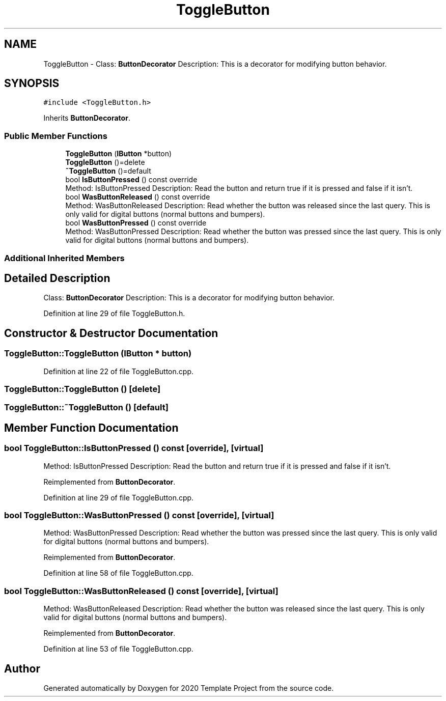 .TH "ToggleButton" 3 "Thu Oct 31 2019" "2020 Template Project" \" -*- nroff -*-
.ad l
.nh
.SH NAME
ToggleButton \- Class: \fBButtonDecorator\fP Description: This is a decorator for modifying button behavior\&.  

.SH SYNOPSIS
.br
.PP
.PP
\fC#include <ToggleButton\&.h>\fP
.PP
Inherits \fBButtonDecorator\fP\&.
.SS "Public Member Functions"

.in +1c
.ti -1c
.RI "\fBToggleButton\fP (\fBIButton\fP *button)"
.br
.ti -1c
.RI "\fBToggleButton\fP ()=delete"
.br
.ti -1c
.RI "\fB~ToggleButton\fP ()=default"
.br
.ti -1c
.RI "bool \fBIsButtonPressed\fP () const override"
.br
.RI "Method: IsButtonPressed Description: Read the button and return true if it is pressed and false if it isn't\&. "
.ti -1c
.RI "bool \fBWasButtonReleased\fP () const override"
.br
.RI "Method: WasButtonReleased Description: Read whether the button was released since the last query\&. This is only valid for digital buttons (normal buttons and bumpers)\&. "
.ti -1c
.RI "bool \fBWasButtonPressed\fP () const override"
.br
.RI "Method: WasButtonPressed Description: Read whether the button was pressed since the last query\&. This is only valid for digital buttons (normal buttons and bumpers)\&. "
.in -1c
.SS "Additional Inherited Members"
.SH "Detailed Description"
.PP 
Class: \fBButtonDecorator\fP Description: This is a decorator for modifying button behavior\&. 


.PP
Definition at line 29 of file ToggleButton\&.h\&.
.SH "Constructor & Destructor Documentation"
.PP 
.SS "ToggleButton::ToggleButton (\fBIButton\fP * button)"

.PP
Definition at line 22 of file ToggleButton\&.cpp\&.
.SS "ToggleButton::ToggleButton ()\fC [delete]\fP"

.SS "ToggleButton::~ToggleButton ()\fC [default]\fP"

.SH "Member Function Documentation"
.PP 
.SS "bool ToggleButton::IsButtonPressed () const\fC [override]\fP, \fC [virtual]\fP"

.PP
Method: IsButtonPressed Description: Read the button and return true if it is pressed and false if it isn't\&. 
.PP
Reimplemented from \fBButtonDecorator\fP\&.
.PP
Definition at line 29 of file ToggleButton\&.cpp\&.
.SS "bool ToggleButton::WasButtonPressed () const\fC [override]\fP, \fC [virtual]\fP"

.PP
Method: WasButtonPressed Description: Read whether the button was pressed since the last query\&. This is only valid for digital buttons (normal buttons and bumpers)\&. 
.PP
Reimplemented from \fBButtonDecorator\fP\&.
.PP
Definition at line 58 of file ToggleButton\&.cpp\&.
.SS "bool ToggleButton::WasButtonReleased () const\fC [override]\fP, \fC [virtual]\fP"

.PP
Method: WasButtonReleased Description: Read whether the button was released since the last query\&. This is only valid for digital buttons (normal buttons and bumpers)\&. 
.PP
Reimplemented from \fBButtonDecorator\fP\&.
.PP
Definition at line 53 of file ToggleButton\&.cpp\&.

.SH "Author"
.PP 
Generated automatically by Doxygen for 2020 Template Project from the source code\&.
